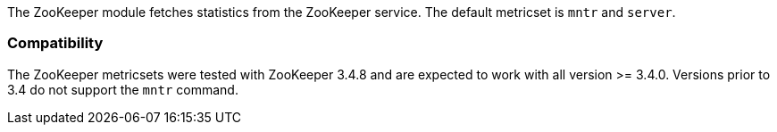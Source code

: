 The ZooKeeper module fetches statistics from the ZooKeeper service. The default
metricset is `mntr` and `server`.

[float]
=== Compatibility

The ZooKeeper metricsets were tested with ZooKeeper 3.4.8 and are expected to work with all version
>= 3.4.0. Versions prior to 3.4 do not support the `mntr` command.
